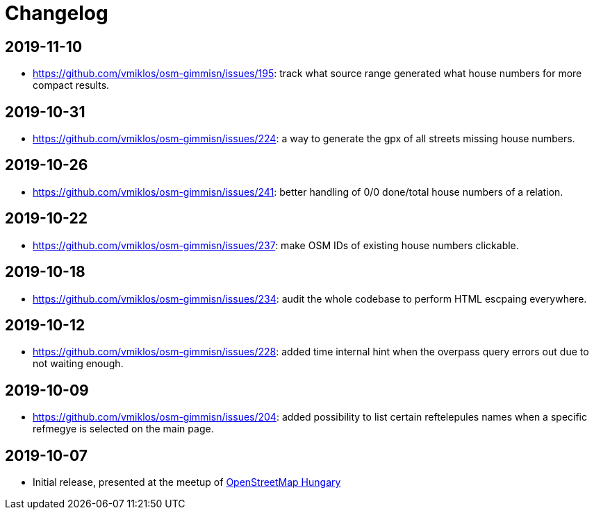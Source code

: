 = Changelog

== 2019-11-10

- <https://github.com/vmiklos/osm-gimmisn/issues/195>: track what source range generated what house
  numbers for more compact results.

== 2019-10-31

- <https://github.com/vmiklos/osm-gimmisn/issues/224>: a way to generate the gpx of all streets
  missing house numbers.

== 2019-10-26

- <https://github.com/vmiklos/osm-gimmisn/issues/241>: better handling of 0/0 done/total house
  numbers of a relation.

== 2019-10-22

- <https://github.com/vmiklos/osm-gimmisn/issues/237>: make OSM IDs of existing house numbers
  clickable.

== 2019-10-18

- <https://github.com/vmiklos/osm-gimmisn/issues/234>: audit the whole codebase to perform HTML
  escpaing everywhere.

== 2019-10-12

- <https://github.com/vmiklos/osm-gimmisn/issues/228>: added time internal hint when the overpass
  query errors out due to not waiting enough.

== 2019-10-09

- <https://github.com/vmiklos/osm-gimmisn/issues/204>: added possibility to list certain
  reftelepules names when a specific refmegye is selected on the main page.

<<<<

== 2019-10-07

- Initial release, presented at the meetup of
  https://www.meetup.com/OpenStreetMap-Hungary/events/265262964/[OpenStreetMap Hungary]
